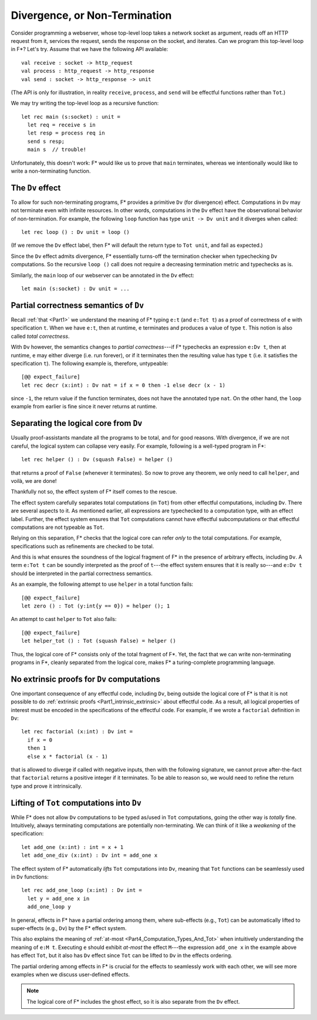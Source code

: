 .. _Part4_Div:

Divergence, or Non-Termination
===============================

Consider programming a webserver, whose top-level loop takes a network
socket as argument, reads off an HTTP request from it, services the
request, sends the response on the socket, and iterates. Can we program this top-level loop in F*? Let's
try. Assume that we have the following API available::

  val receive : socket -> http_request
  val process : http_request -> http_response
  val send : socket -> http_response -> unit

(The API is only for illustration, in reality ``receive``,
``process``, and ``send`` will be effectful functions rather than
``Tot``.)

We may try writing the top-level loop as a recursive function::

  let rec main (s:socket) : unit =
    let req = receive s in
    let resp = process req in
    send s resp;
    main s  // trouble!

Unfortunately, this doesn't work: F*
would like us to prove that ``main`` terminates, whereas we
intentionally would like to write a non-terminating function.

The ``Dv`` effect
^^^^^^^^^^^^^^^^^^^

To allow for such non-terminating programs, F* provides a primitive
``Dv`` (for divergence) effect. Computations
in ``Dv`` may not terminate even with infinite resources. In other
words, computations in the ``Dv`` effect have the observational
behavior of non-termination. For example, the following ``loop``
function has type ``unit -> Dv unit`` and it diverges when called::

  let rec loop () : Dv unit = loop ()

(If we remove the ``Dv`` effect label, then F* will default the return
type to ``Tot unit``, and fail as expected.)

Since the ``Dv`` effect admits divergence, F* essentially turns-off
the termination checker when typechecking ``Dv`` computations. So the
recursive ``loop ()`` call does not require a decreasing termination
metric and typechecks as is.

Similarly, the ``main`` loop of our webserver can be annotated in the
``Dv`` effect::

  let main (s:socket) : Dv unit = ...


Partial correctness semantics of ``Dv``
^^^^^^^^^^^^^^^^^^^^^^^^^^^^^^^^^^^^^^^^

Recall :ref:`that <Part1>` we understand the meaning of F* typing
``e:t`` (and ``e:Tot t``) as a proof of correctness of ``e`` with
specification ``t``. When we have ``e:t``, then at runtime, ``e``
terminates and produces a value of type ``t``. This notion is also
called *total correctness*.

With ``Dv`` however, the semantics changes to *partial
correctness*---if F* typechecks an expression ``e:Dv t``, then at
runtime, ``e`` may either diverge (i.e. run forever), or if it terminates
then the resulting value has type ``t`` (i.e. it satisfies the
specification ``t``). The following example is, therefore, untypeable::

  [@@ expect_failure]
  let rec decr (x:int) : Dv nat = if x = 0 then -1 else decr (x - 1)

since ``-1``, the return value if the function terminates, does not
have the annotated type ``nat``. On the other hand, the ``loop``
example from earlier is fine since it never returns at runtime.


Separating the logical core from ``Dv``
^^^^^^^^^^^^^^^^^^^^^^^^^^^^^^^^^^^^^^^^^

Usually proof-assistants mandate all the programs to be total, and
for good reasons. With divergence, if we are not careful, the logical
system can collapse very easily. For example, following is a
well-typed program in F*::

  let rec helper () : Dv (squash False) = helper ()

that returns a proof of ``False`` (whenever it terminates). So now to
prove any theorem, we only need to call ``helper``, and voilà, we are
done!

Thankfully not so, the effect system of F* itself comes to the rescue.

The effect system carefully separates total computations (in ``Tot``)
from other effectful computations, including ``Dv``. There are several
aspects to it. As mentioned earlier, all expressions are typechecked
to a computation type, with an effect label. Further, the effect
system ensures that ``Tot`` computations cannot have effectful
subcomputations or that effectful computations are not typeable as
``Tot``.

Relying on this separation, F* checks that the logical core can refer
*only* to the total computations. For example, specifications such as
refinements are checked to be total.

And this is what ensures the soundness of the logical fragment of F*
in the presence of arbitrary effects, including ``Dv``. A term ``e:Tot
t`` can be soundly interpreted as the proof of ``t``---the effect
system ensures that it is really so---and ``e:Dv t`` should be
interpreted in the partial correctness semantics.

As an example, the following attempt to use ``helper`` in a total
function fails::

  [@@ expect_failure]
  let zero () : Tot (y:int{y == 0}) = helper (); 1

An attempt to cast ``helper`` to ``Tot`` also fails::

  [@@ expect_failure]
  let helper_tot () : Tot (squash False) = helper ()

Thus, the logical core of F* consists only of the total fragment of
F*. Yet, the fact that we can write non-terminating programs in F*,
cleanly separated from the logical core, makes F* a turing-complete
programming language.

No extrinsic proofs for ``Dv`` computations
^^^^^^^^^^^^^^^^^^^^^^^^^^^^^^^^^^^^^^^^^^^^

One important consequence of any effectful code, including ``Dv``,
being outside the logical core of F* is that it is not possible to do
:ref:`extrinsic proofs <Part1_intrinsic_extrinsic>` about
effectful code. As a result, all logical properties of interest must
be encoded in the specifications of the effectful code. For example,
if we wrote a ``factorial`` definition in ``Dv``::

  let rec factorial (x:int) : Dv int =
    if x = 0
    then 1
    else x * factorial (x - 1)

that is allowed to diverge if called with negative inputs, then with
the following signature, we cannot prove after-the-fact that
``factorial`` returns a positive integer if it terminates. To be able
to reason so, we would need to refine the return type and prove it
intrinsically.

Lifting of ``Tot`` computations into ``Dv``
^^^^^^^^^^^^^^^^^^^^^^^^^^^^^^^^^^^^^^^^^^^^^^^^^

While F* does not allow ``Dv`` computations to be
typed as/used in ``Tot`` computations, going the other way is *totally*
fine. Intuitively, always terminating computations are
potentially non-terminating. We can think of it like a *weakening* of
the specification::

  let add_one (x:int) : int = x + 1
  let add_one_div (x:int) : Dv int = add_one x

The effect system of F* automatically *lifts* ``Tot`` computations
into ``Dv``, meaning that ``Tot`` functions can be seamlessly used in
``Dv`` functions::

  let rec add_one_loop (x:int) : Dv int =
    let y = add_one x in
    add_one_loop y


In general, effects in F* have a partial ordering among them,
where sub-effects (e.g., ``Tot``) can be automatically lifted to
super-effects (e.g., ``Dv``) by the F* effect system.

This also explains the meaning of :ref:`at-most
<Part4_Computation_Types_And_Tot>` when intuitively understanding the
meaning of ``e:M t``. Executing ``e`` should exhibit *at-most* the effect
``M``---the expression ``add_one x`` in the
example above has effect ``Tot``, but it also has ``Dv`` effect since
``Tot`` can be lifted to ``Dv`` in the effects ordering.

The partial ordering among effects in F* is crucial for the effects to
seamlessly work with each other, we will see more examples when we
discuss user-defined effects.

.. note::

   The logical core of F* includes the ghost effect, so it is also
   separate from the ``Dv`` effect.
